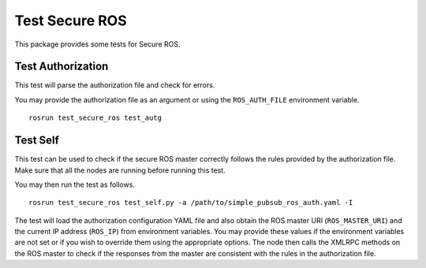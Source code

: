 Test Secure ROS
---------------

This package provides some tests for Secure ROS.

Test Authorization 
^^^^^^^^^^^^^^^^^^

This test will parse the authorization file and check for errors. 

You may provide the authorization file as an argument or using the ``ROS_AUTH_FILE`` environment variable. ::

  rosrun test_secure_ros test_autg

Test Self
^^^^^^^^^

This test can be used to check if the secure ROS master correctly follows the rules provided by the authorization file. Make sure that all the nodes are running before running this test.

You may then run the test as follows. ::

  rosrun test_secure_ros test_self.py -a /path/to/simple_pubsub_ros_auth.yaml -I 

The test will load the authorization configuration YAML file and also obtain the ROS master URI (``ROS_MASTER_URI``) and the current IP address (``ROS_IP``) from environment variables. You may provide these values if the environment variables are not set or if you wish to override them using the appropriate options. The node then calls the XMLRPC methods on the ROS master to check if the responses from the master are consistent with the rules in the authorization file.

